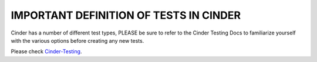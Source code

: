 IMPORTANT DEFINITION OF TESTS IN CINDER
=======================================

Cinder has a number of different test types, PLEASE be sure to refer
to the Cinder Testing Docs to familiarize yourself with the various
options before creating any new tests.

Please check `Cinder-Testing <https://docs.openstack.org/cinder/latest/devref/testing.html>`_.
